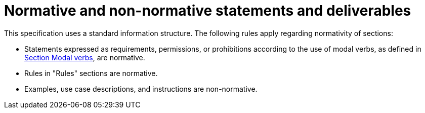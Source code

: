 = Normative and non-normative statements and deliverables

This specification uses a standard information structure.
The following rules apply regarding normativity of sections:

* Statements expressed as requirements, permissions, or prohibitions according to the use of modal verbs, as defined in <<sec-273d9649-afab-45d3-b6c9-73c0e64971a0, Section Modal verbs>>, are normative.
* Rules in "Rules" sections are normative.
* Examples, use case descriptions, and instructions are non-normative.
